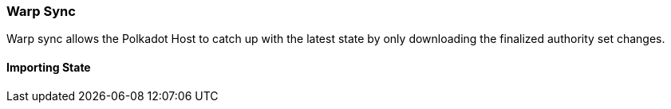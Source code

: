 [#sect-warp-sync]
=== Warp Sync 

Warp sync allows the Polkadot Host to catch up with the latest state by only
downloading the finalized authority set changes.

==== Importing State


